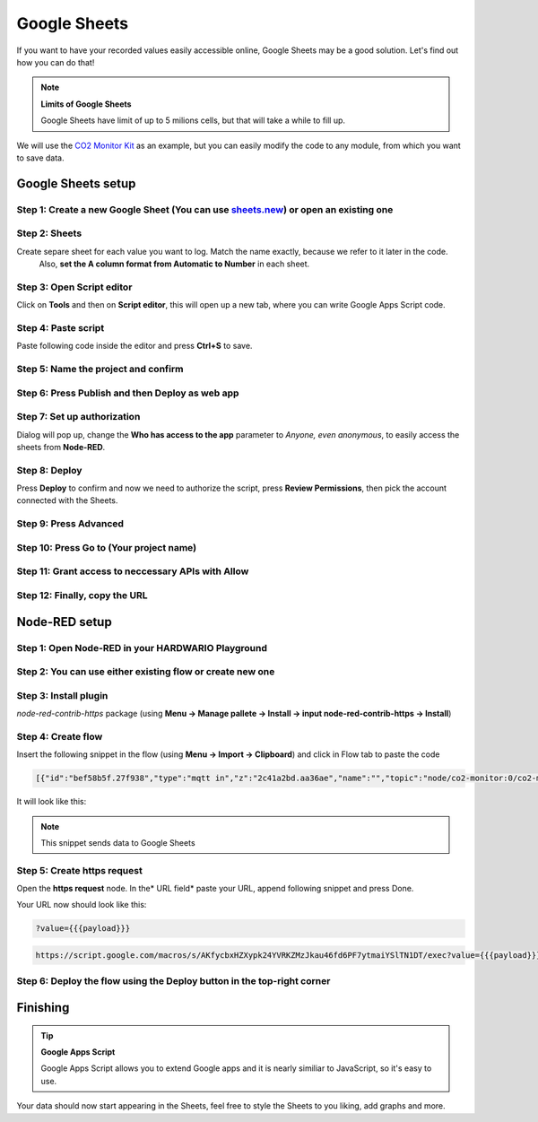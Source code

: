#############
Google Sheets
#############

If you want to have your recorded values easily accessible online, Google Sheets may be a good solution. Let's find out how you can do that!

.. note::

    **Limits of Google Sheets**

    Google Sheets have limit of up to 5 milions cells, but that will take a while to fill up.

We will use the `CO2 Monitor Kit <https://www.hackster.io/jakub-smejkal/radio-co2-monitor-311d2c>`_ as an example, but you can easily modify the code to any module,
from which you want to save data.

*******************
Google Sheets setup
*******************

Step 1: Create a new Google Sheet (You can use `sheets.new <sheets.new>`_) or open an existing one
**************************************************************************************************

Step 2: Sheets
**************

Create separe sheet for each value you want to log. Match the name exactly, because we refer to it later in the code.
 Also, **set the A column format from Automatic to Number** in each sheet.



Step 3: Open Script editor
**************************

Click on **Tools** and then on **Script editor**, this will open up a new tab, where you can write Google Apps Script code.

Step 4: Paste script
********************

Paste following code inside the editor and press **Ctrl+S** to save.

.. code-block:: javascript
    :linenos:

    function doPost(e) {
    var sheet;
    switch(e.parameter.type) {
        case 'co2':
            sheet = SpreadsheetApp.getActiveSpreadsheet().getSheetByName("CO2");
            break;
        case 'temperature':
            sheet = SpreadsheetApp.getActiveSpreadsheet().getSheetByName("Temperature");
            break;
        case 'relative-humidity':
            sheet = SpreadsheetApp.getActiveSpreadsheet().getSheetByName("Relative humidity");
            break;
        case 'altitude':
            sheet = SpreadsheetApp.getActiveSpreadsheet().getSheetByName("Altitude");
            break;
    }

    sheet.appendRow([e.parameter.val, new Date()]);
    }

Step 5: Name the project and confirm
************************************



Step 6: Press Publish and then Deploy as web app
************************************************




Step 7: Set up authorization
****************************

Dialog will pop up, change the **Who has access to the app** parameter to *Anyone, even anonymous*, to easily access the sheets from **Node-RED**.


Step 8: Deploy
**************

Press **Deploy** to confirm and now we need to authorize the script, press **Review Permissions**, then pick the account connected with the Sheets.

Step 9: Press Advanced
**********************




Step 10: Press Go to (Your project name)
****************************************




Step 11: Grant access to neccessary APIs with Allow
***************************************************



Step 12: Finally, copy the URL
******************************


**************
Node-RED setup
**************

Step 1: Open Node-RED in your HARDWARIO Playground
**************************************************



Step 2: You can use either existing flow or create new one
**********************************************************

Step 3: Install plugin
**********************

*node-red-contrib-https* package (using **Menu -> Manage pallete -> Install -> input node-red-contrib-https -> Install**)

Step 4: Create flow
*******************

Insert the following snippet in the flow (using **Menu -> Import -> Clipboard**) and click in Flow tab to paste the code

.. code-block:: json

    [{"id":"bef58b5f.27f938","type":"mqtt in","z":"2c41a2bd.aa36ae","name":"","topic":"node/co2-monitor:0/co2-meter/-/concentration","qos":"2","broker":"29fba84a.b2af58","x":803,"y":147.00000381469727,"wires":[["5b4422c9.6962ac"]]},{"id":"d6e3e476.d463e8","type":"mqtt in","z":"2c41a2bd.aa36ae","name":"","topic":"node/co2-monitor:0/hygrometer/0:4/relative-humidity","qos":"2","broker":"29fba84a.b2af58","x":822,"y":203,"wires":[["33d8d2b1.afbcde"]]},{"id":"d7bd326c.165a1","type":"mqtt in","z":"2c41a2bd.aa36ae","name":"","topic":"node/co2-monitor:0/thermometer/0:0/temperature","qos":"2","broker":"29fba84a.b2af58","x":815,"y":90,"wires":[["5427a752.e5c088"]]},{"id":"28017643.d661ca","type":"https-node","z":"2c41a2bd.aa36ae","name":"","method":"POST","ret":"txt","url":"","authorized":false,"agent":true,"x":1306.0002403259277,"y":87.00000381469727,"wires":[["448243c5.0ff43c"]]},{"id":"448243c5.0ff43c","type":"debug","z":"2c41a2bd.aa36ae","name":"","active":true,"console":"false","complete":"true","x":1308.0000801086426,"y":144.00000095367432,"wires":[]},{"id":"5427a752.e5c088","type":"function","z":"2c41a2bd.aa36ae","name":"temp","func":"msg.payload = { val: msg.payload,\n                type: 'temperature'};\n msg.headers = {'content-type':'application/x-www-form-urlencoded'};\nreturn msg;","outputs":1,"noerr":0,"x":1102.000072479248,"y":90,"wires":[["28017643.d661ca"]]},{"id":"5b4422c9.6962ac","type":"function","z":"2c41a2bd.aa36ae","name":"concentration","func":"msg.payload = { val: msg.payload,\n                type: 'co2'};\n msg.headers = {'content-type':'application/x-www-form-urlencoded'};\nreturn msg;","outputs":1,"noerr":0,"x":1130.0002365112305,"y":147.00000286102295,"wires":[["28017643.d661ca"]]},{"id":"33d8d2b1.afbcde","type":"function","z":"2c41a2bd.aa36ae","name":"humidity","func":"msg.payload = { val: msg.payload,\n                type: 'relative-humidity'};\n msg.headers = {'content-type':'application/x-www-form-urlencoded'};\nreturn msg;","outputs":1,"noerr":0,"x":1112,"y":203,"wires":[["28017643.d661ca"]]},{"id":"3723fcb7.105f94","type":"mqtt in","z":"2c41a2bd.aa36ae","name":"","topic":"node/co2-monitor:0/barometer/0:0/altitude","qos":"2","broker":"29fba84a.b2af58","x":792,"y":263.00000762939453,"wires":[["224e0d6f.369da2"]]},{"id":"224e0d6f.369da2","type":"function","z":"2c41a2bd.aa36ae","name":"altitude","func":"msg.payload = { val: msg.payload,\n                type: 'altitude'};\n msg.headers = {'content-type':'application/x-www-form-urlencoded'};\nreturn msg;","outputs":1,"noerr":0,"x":1112.000072479248,"y":262.00000762939453,"wires":[["28017643.d661ca"]]},{"id":"29fba84a.b2af58","type":"mqtt-broker","z":"","broker":"localhost","port":"1883","clientid":"","usetls":false,"compatmode":true,"keepalive":"60","cleansession":true,"willTopic":"","willQos":"0","willPayload":"","birthTopic":"","birthQos":"0","birthPayload":""}]

It will look like this:


.. note::

    This snippet sends data to Google Sheets

Step 5: Create https request
****************************

Open the **https request** node. In the* URL field* paste your URL, append following snippet and press Done.

Your URL now should look like this:

.. code-block::

    ?value={{{payload}}}


.. code-block::

    https://script.google.com/macros/s/AKfycbxHZXypk24YVRKZMzJkau46fd6PF7ytmaiYSlTN1DT/exec?value={{{payload}}}


Step 6: Deploy the flow using the Deploy button in the top-right corner
***********************************************************************

*********
Finishing
*********

.. tip::

    **Google Apps Script**

    Google Apps Script allows you to extend Google apps and it is nearly similiar to JavaScript, so it's easy to use.


Your data should now start appearing in the Sheets, feel free to style the Sheets to you liking, add graphs and more.

